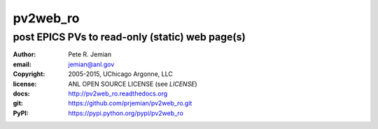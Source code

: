 .. pv2web_ro

=========
pv2web_ro
=========

-------------------------------------------------
post EPICS PVs to read-only (static) web page(s)
-------------------------------------------------

:author: 	Pete R. Jemian
:email:  	jemian@anl.gov
:copyright: 2005-2015, UChicago Argonne, LLC
:license:   ANL OPEN SOURCE LICENSE (see *LICENSE*)
:docs:      http://pv2web_ro.readthedocs.org
:git:       https://github.com/prjemian/pv2web_ro.git
:PyPI:      https://pypi.python.org/pypi/pv2web_ro 
